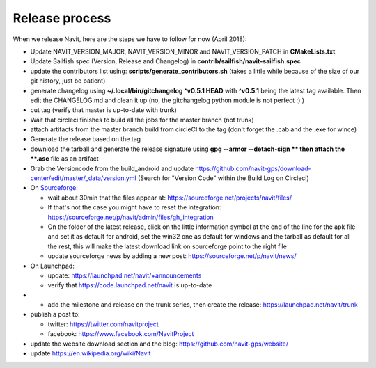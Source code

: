 .. _release_process:

Release process
===============

When we release Navit, here are the steps we have to follow for now
(April 2018):

-  Update NAVIT_VERSION_MAJOR, NAVIT_VERSION_MINOR and
   NAVIT_VERSION_PATCH in **CMakeLists.txt**
-  Update Sailfish spec (Version, Release and Changelog) in
   **contrib/sailfish/navit-sailfish.spec**
-  update the contributors list using:
   **scripts/generate_contributors.sh** (takes a little while because of
   the size of our git history, just be patient)
-  generate changelog using **~/.local/bin/gitchangelog ^v0.5.1 HEAD**
   with **^v0.5.1** being the latest tag available. Then edit the
   CHANGELOG.md and clean it up (no, the gitchangelog python module is
   not perfect :) )
-  cut tag (verify that master is up-to-date with trunk)
-  Wait that circleci finishes to build all the jobs for the master
   branch (not trunk)
-  attach artifacts from the master branch build from circleCI to the
   tag (don't forget the .cab and the .exe for wince)
-  Generate the release based on the tag
-  download the tarball and generate the release signature using **gpg
   --armor --detach-sign ** then attach the **.asc** file as an artifact
-  Grab the Versioncode from the build_android and update
   https://github.com/navit-gps/download-center/edit/master/_data/version.yml
   (Search for "Version Code" within the Build Log on Circleci)

-  On
   `Sourceforge <https://sourceforge.net/projects/navit/files/?source=navbar>`__:

   -  wait about 30min that the files appear at:
      https://sourceforge.net/projects/navit/files/
   -  If that's not the case you might have to reset the integration:
      https://sourceforge.net/p/navit/admin/files/gh_integration
   -  On the folder of the latest release, click on the little
      information symbol at the end of the line for the apk file and set
      it as default for android, set the win32 one as default for
      windows and the tarball as default for all the rest, this will
      make the latest download link on sourceforge point to the right
      file
   -  update sourceforge news by adding a new post:
      https://sourceforge.net/p/navit/news/

-  On Launchpad:

   -  update: https://launchpad.net/navit/+announcements
   -  verify that https://code.launchpad.net/navit is up-to-date

-  

   -  add the milestone and release on the trunk series, then create the
      release: https://launchpad.net/navit/trunk

-  publish a post to:

   -  twitter: https://twitter.com/navitproject
   -  facebook: https://www.facebook.com/NavitProject

-  update the website download section and the blog:
   https://github.com/navit-gps/website/
-  update https://en.wikipedia.org/wiki/Navit
